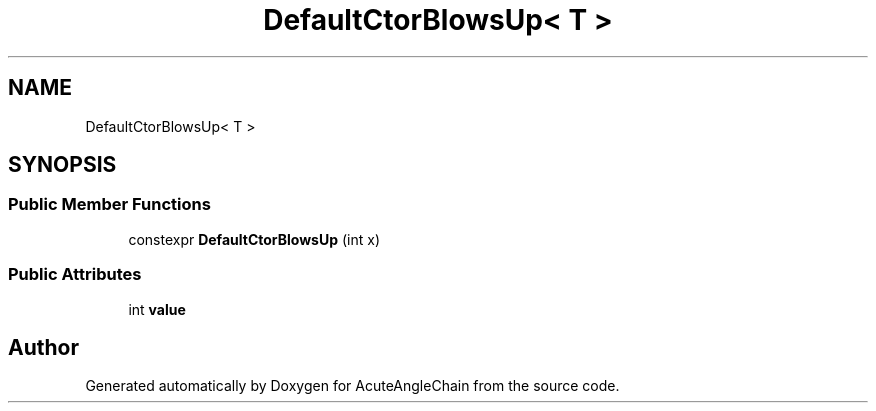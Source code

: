 .TH "DefaultCtorBlowsUp< T >" 3 "Sun Jun 3 2018" "AcuteAngleChain" \" -*- nroff -*-
.ad l
.nh
.SH NAME
DefaultCtorBlowsUp< T >
.SH SYNOPSIS
.br
.PP
.SS "Public Member Functions"

.in +1c
.ti -1c
.RI "constexpr \fBDefaultCtorBlowsUp\fP (int x)"
.br
.in -1c
.SS "Public Attributes"

.in +1c
.ti -1c
.RI "int \fBvalue\fP"
.br
.in -1c

.SH "Author"
.PP 
Generated automatically by Doxygen for AcuteAngleChain from the source code\&.

